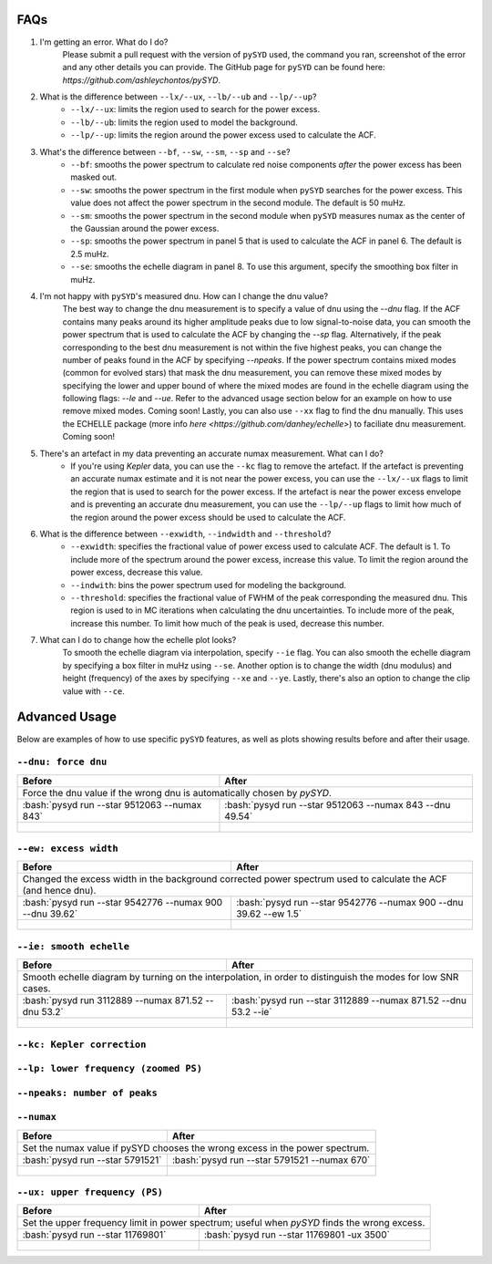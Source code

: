 .. _advanced:
.. role:: bash(code)
   :language: bash

FAQs
#################

1. I'm getting an error. What do I do?
	Please submit a pull request with the version of ``pySYD`` used, the command you ran, screenshot of the error and any other details you can provide. The GitHub page for ``pySYD`` can be found here: `https://github.com/ashleychontos/pySYD`.

2. What is the difference between ``--lx/--ux``, ``--lb/--ub`` and ``--lp/--up``?
	- ``--lx/--ux``: limits the region used to search for the power excess.
	- ``--lb/--ub``: limits the region used to model the background. 
	- ``--lp/--up``: limits the region around the power excess used to calculate the ACF.

3. What's the difference between ``--bf``, ``--sw``, ``--sm``, ``--sp`` and ``--se``?
	- ``--bf``: smooths the power spectrum to calculate red noise components *after* the power excess has been masked out.
	- ``--sw``: smooths the power spectrum in the first module when ``pySYD`` searches for the power excess. This value does not affect the power spectrum in the second module. The default is 50 muHz.
	- ``--sm``: smooths the power spectrum in the second module when ``pySYD`` measures numax as the center of the Gaussian around the power excess.
	- ``--sp``: smooths the power spectrum in panel 5 that is used to calculate the ACF in panel 6. The default is 2.5 muHz.
	- ``--se``: smooths the echelle diagram in panel 8. To use this argument, specify the smoothing box filter in muHz.

4. I'm not happy with ``pySYD``'s measured dnu. How can I change the dnu value?
	The best way to change the dnu measurement is to specify a value of dnu using the `--dnu` flag. If the ACF contains many peaks around its higher amplitude peaks due to low signal-to-noise data, you can smooth the power spectrum that is used to calculate the ACF by changing the `--sp` flag. Alternatively, if the peak corresponding to the best dnu measurement is not within the five highest peaks, you can change the number of peaks found in the ACF by specifying `--npeaks`. 
	If the power spectrum contains mixed modes (common for evolved stars) that mask the dnu measurement, you can remove these mixed modes by specifying the lower and upper bound of where the mixed modes are found in the echelle diagram using the following flags: `--le` and `--ue`. Refer to the advanced usage section below for an example on how to use remove mixed modes. Coming soon!
	Lastly, you can also use ``--xx`` flag to find the dnu manually. This uses the ECHELLE package (more info `here <https://github.com/danhey/echelle>`) to faciliate dnu measurement. Coming soon! 

5. There's an artefact in my data preventing an accurate numax measurement. What can I do?
	- If you're using *Kepler* data, you can use the ``--kc`` flag to remove the artefact. If the artefact is preventing an accurate numax estimate and it is not near the power excess, you can use the ``--lx/--ux`` flags to limit the region that is used to search for the power excess. If the artefact is near the power excess envelope and is preventing an accurate dnu measurement, you can use the ``--lp/--up`` flags to limit how much of the region around the power excess should be used to calculate the ACF.

6. What is the difference between ``--exwidth``, ``--indwidth`` and ``--threshold``?
	- ``--exwidth``: specifies the fractional value of power excess used to calculate ACF. The default is 1. To include more of the spectrum around the power excess, increase this value. To limit the region around the power excess, decrease this value. 
	- ``--indwith``: bins the power spectrum used for modeling the background.
	- ``--threshold``: specifies the fractional value of FWHM of the peak corresponding the measured dnu. This region is used to in MC iterations when calculating the dnu uncertainties. To include more of the peak, increase this number. To limit how much of the peak is used, decrease this number.

7. What can I do to change how the echelle plot looks?
	To smooth the echelle diagram via interpolation, specify ``--ie`` flag. You can also smooth the echelle diagram by specifying a box filter in muHz using ``--se``. Another option is to change the width (dnu modulus) and height (frequency) of the axes by specifying ``--xe`` and ``--ye``. Lastly, there's also an option to change the clip value with ``--ce``. 

Advanced Usage
#################

Below are examples of how to use specific ``pySYD`` features, as well as plots showing results before and after their usage.


``--dnu: force dnu``
++++++++

+---------------------------------------------------------+---------------------------------------------------------+
| Before                                                  | After                                                   |
+=========================================================+=========================================================+
| Force the dnu value if the wrong dnu is automatically chosen by `pySYD`.                                          |
+---------------------------------------------------------+---------------------------------------------------------+
|:bash:`pysyd run --star 9512063 --numax 843`             |:bash:`pysyd run --star 9512063 --numax 843 --dnu 49.54` |
+---------------------------------------------------------+---------------------------------------------------------+
| .. figure:: figures/advanced/9512063_before.png         | .. figure:: figures/advanced/9512063_after.png          |
|    :width: 600                                          |    :width: 600                                          |
+---------------------------------------------------------+---------------------------------------------------------+


``--ew: excess width``
++++++++

+------------------------------------------------------------------+------------------------------------------------------------------+
| Before                                                           | After                                                            |
+==================================================================+==================================================================+
| Changed the excess width in the background corrected power spectrum used to calculate the ACF (and hence dnu).                      |
+------------------------------------------------------------------+------------------------------------------------------------------+
| :bash:`pysyd run --star 9542776 --numax 900 --dnu 39.62`         | :bash:`pysyd run --star 9542776 --numax 900 --dnu 39.62 --ew 1.5`|
+------------------------------------------------------------------+------------------------------------------------------------------+
| .. figure:: figures/advanced/9542776_before.png                  | .. figure:: figures/advanced/9542776_after.png                   |
|    :width: 600                                                   |    :width: 600                                                   |
+------------------------------------------------------------------+------------------------------------------------------------------+


``--ie: smooth echelle``
++++++++

+------------------------------------------------------------------+------------------------------------------------------------------+
| Before                                                           | After                                                            |
+==================================================================+==================================================================+
| Smooth echelle diagram by turning on the interpolation, in order to distinguish the modes for low SNR cases.                        |
+------------------------------------------------------------------+------------------------------------------------------------------+
| :bash:`pysyd run 3112889 --numax 871.52 --dnu 53.2`              | :bash:`pysyd run --star 3112889 --numax 871.52 --dnu 53.2 --ie`  |
+------------------------------------------------------------------+------------------------------------------------------------------+
| .. figure:: figures/advanced/3112889_before.png                  | .. figure:: figures/advanced/3112889_after.png                   |
|    :width: 600                                                   |    :width: 600                                                   |
+------------------------------------------------------------------+------------------------------------------------------------------+


``--kc: Kepler correction``
++++++++

+-------------------------------------------------------+-------------------------------------------------------+
| Before                                                | After                                                 |
+=======================================================+=======================================================+
| Remove *Kepler* artefacts from the power spectrum for an accurate numax estimate.         	                |
+-------------------------------------------------------+-------------------------------------------------------+
| :bash:`pysyd run --star 8045442 --numax 550`   	    | :bash:`pysyd run --star 8045442 --numax 550 --kc`     |
+-------------------------------------------------------+-------------------------------------------------------+
| .. figure:: figures/advanced/8045442_before.png 		| .. figure:: figures/advanced/8045442_after.png        |
|    :width: 600                                  		|    :width: 600                                        |
+-------------------------------------------------------+-------------------------------------------------------+


``--lp: lower frequency (zoomed PS)``
++++++++

+-------------------------------------------------------------------------------+-------------------------------------------------------------------------------+
| Before                                                             			| After                                                                         |
+===============================================================================+===============================================================================+
| Set the lower frequency limit in zoomed in power spectrum; useful when an artefact is present close to the excess and cannot be removed otherwise.            |
+-------------------------------------------------------------------------------+-------------------------------------------------------------------------------+
| :bash:`pysyd run --star 10731424 --numax 750 --dnu 42`           	     		| :bash:`pysyd run --star 10731424 --numax 750 --dnu 42 --lp 480`               |
+-------------------------------------------------------------------------------+-------------------------------------------------------------------------------+
| .. figure:: figures/advanced/10731424_before.png                              | .. figure:: figures/advanced/10731424_after.png                               |
|    :width: 600                                                                |    :width: 600                                                                |
+-------------------------------------------------------------------------------+-------------------------------------------------------------------------------+


``--npeaks: number of peaks``
++++++++

+-------------------------------------------------------------------------------+-------------------------------------------------------------------------------+
| Before                                                            		    | After                                                                         |
+===============================================================================+===============================================================================+
| Change the number of peaks chosen in ACF; useful in low SNR cases where the spectrum is noisy and ACF has many peaks close to the expected dnu.               |
+-------------------------------------------------------------------------------+-------------------------------------------------------------------------------+
| :bash:`pysyd run --star 9455860 --numax 1487 --ew 1.2  --dnu 70.9` 			| :bash:`pysyd run --star 9455860 --numax 1487 --ew 1.2 --npeaks 20 --dnu 70.9` |
+-------------------------------------------------------------------------------+-------------------------------------------------------------------------------+
| .. figure:: figures/advanced/9455860_before.png                    			| .. figure:: figures/advanced/9455860_after.png                                |
|    :width: 600                                                    		    |    :width: 600                                                                |
+-------------------------------------------------------------------------------+-------------------------------------------------------------------------------+


``--numax``
++++++++

+-------------------------------------------------------+-------------------------------------------------------+
| Before                                                | After                                                 |
+=======================================================+=======================================================+
| Set the numax value if pySYD chooses the wrong excess in the power spectrum.                                  |
+-------------------------------------------------------+-------------------------------------------------------+
| :bash:`pysyd run --star 5791521`                      | :bash:`pysyd run --star 5791521 --numax 670`          |
+-------------------------------------------------------+-------------------------------------------------------+
| .. figure:: figures/advanced/5791521_before.png       | .. figure:: figures/advanced/5791521_after.png        |
|    :width: 600                                        |    :width: 600                                        |
+-------------------------------------------------------+-------------------------------------------------------+


``--ux: upper frequency (PS)``
++++++++

+-------------------------------------------------------+-------------------------------------------------------+
| Before                                                | After                                                 |
+=======================================================+=======================================================+
| Set the upper frequency limit in power spectrum; useful when `pySYD` finds the wrong excess.                  |
+-------------------------------------------------------+-------------------------------------------------------+
| :bash:`pysyd run --star 11769801`                     | :bash:`pysyd run --star 11769801 -ux 3500`            |
+-------------------------------------------------------+-------------------------------------------------------+
| .. figure:: figures/advanced/11769801_before.png      | .. figure:: figures/advanced/11769801_after.png       |
|    :width: 600                                        |    :width: 600                                        |
+-------------------------------------------------------+-------------------------------------------------------+


